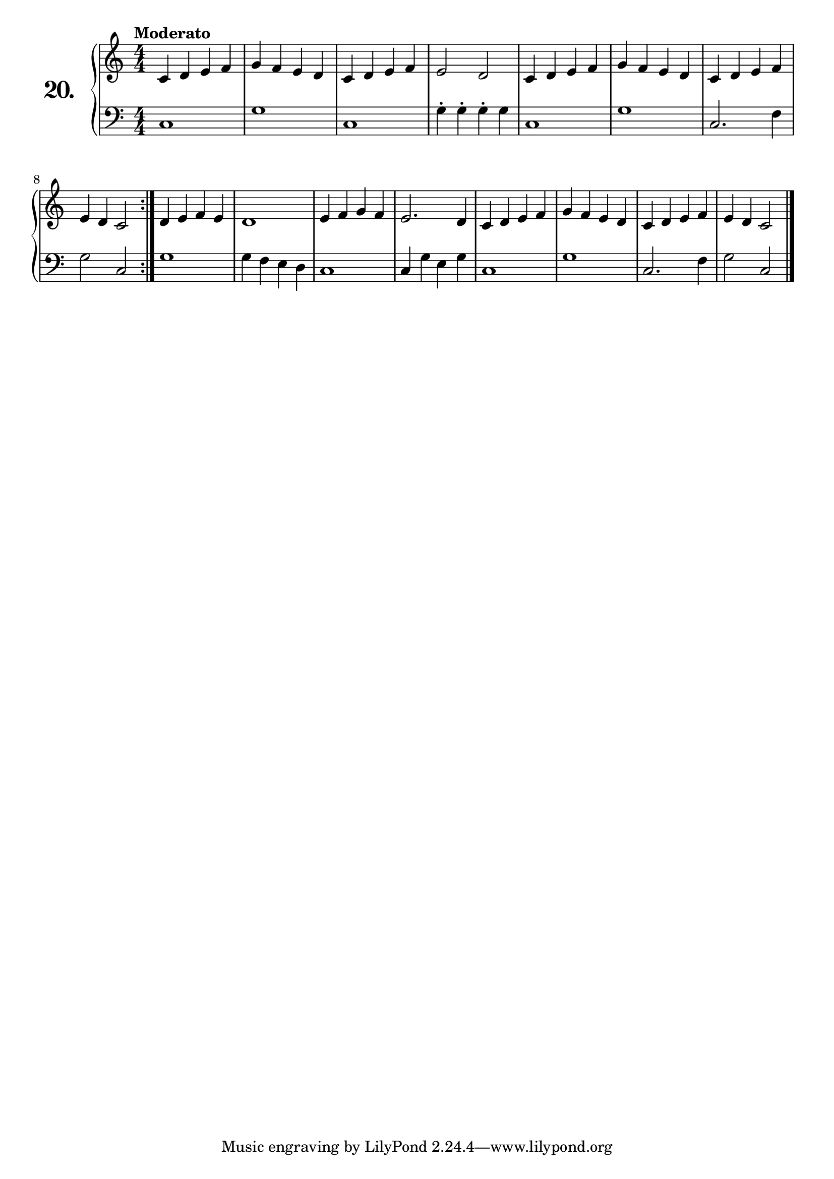 \version "2.18.0"

\score {
  \new PianoStaff  <<
    \set PianoStaff.instrumentName = \markup {
      \huge \bold \number "20." }

    \new Staff = "upper" \with {
      midiInstrument = #"acoustic grand" }

    \relative c' {
      \clef treble
      \key c \major
      \time 4/4
      \numericTimeSignature
      \tempo "Moderato"

      \repeat volta 2 {
        c4 d e f | %01
        g f e d  | %02
        c d e f  | %03
        e2 d     | %04
        c4 d e f | %05
        g f e d  | %06
        c d e f  | %07
        e d c2   | %08
      }
      d4 e f e | %09
      d1       | %10
      e4 f g f | %11
      e2. d4   | %12
      c4 d e f | %13
      g f e d  | %14
      c d e f  | %15
      e4 d c2  | %16
      \bar "|."
    }
    \new Staff = "lower" \with {
      midiInstrument = #"acoustic grand" }

    \relative c {
      \clef bass
      \key c \major
      \time 4/4
      \numericTimeSignature

      \repeat volta 2 {
        c1              | %01
        g'              | %02
        c,              | %03
        g'4-. g-. g-. g | %04
        c,1             | %05
        g'              | %06
        c,2. f4         | %07
        g2 c,           | %08
      }
      g'1             | %09
      g4 f e d        | %10
      c1              | %11
      c4 g' e g       | %12
      c,1             | %13
      g'              | %14
      c,2. f4         | %15
      g2 c,           | %16
      \bar "|."

    }
  >>
  \layout { }
  \midi { }
  \header {
    composer = "Ferdinand Beyer; Op. 101; Nº.15"
    piece = ""
    %opus = "824"
  }
}

